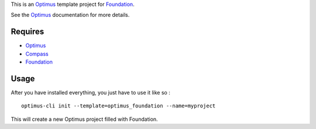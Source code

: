 .. _Foundation: http://github.com/zurb/foundation
.. _Compass: http://compass-style.org/
.. _Optimus: https://github.com/sveetch/Optimus

This is an `Optimus`_ template project for `Foundation`_.

See the `Optimus`_ documentation for more details.

Requires
========

* `Optimus`_
* `Compass`_
* `Foundation`_

Usage
=====

After you have installed everything, you just have to use it like so : ::

    optimus-cli init --template=optimus_foundation --name=myproject

This will create a new Optimus project filled with Foundation.
